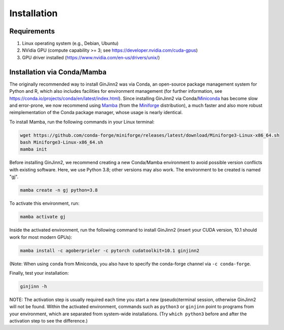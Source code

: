 .. _installation:

Installation
============

Requirements
------------
#.  Linux operating system (e.g., Debian, Ubuntu)
#.  NVidia GPU (compute capability >= 3; see https://developer.nvidia.com/cuda-gpus)
#.  GPU driver installed (https://www.nvidia.com/en-us/drivers/unix/)

Installation via Conda/Mamba
----------------------------

The originally recommended way to install GinJinn2 was via Conda, an open-source package management system for Python and R, which also includes facilities for environment management (for further information, see `<https://conda.io/projects/conda/en/latest/index.html>`_). Since installing GinJinn2 via Conda/`Miniconda <https://docs.conda.io/projects/miniconda/en/latest/>`_ has become slow and error-prone, we now recommend using `Mamba <https://mamba.readthedocs.io/en/latest/>`_ (from the `Miniforge <https://github.com/conda-forge/miniforge>`_ distribution), a much faster and also more robust reimplementation of the Conda package manager, whose usage is nearly identical.

To install Mamba, run the following commands in your Linux terminal:

.. code-block:: bash

    wget https://github.com/conda-forge/miniforge/releases/latest/download/Miniforge3-Linux-x86_64.sh
    bash Miniforge3-Linux-x86_64.sh
    mamba init

Before installing GinJinn2, we recommend creating a new Conda/Mamba environment to avoid possible version conflicts with existing software.
Here, we use Python 3.8; other versions may also work.
The environment to be created is named "gj".

.. code-block:: bash

    mamba create -n gj python=3.8

To activate this environment, run:

.. code-block:: bash

    mamba activate gj

Inside the activated environment, run the following command to install GinJinn2 (insert your CUDA version, 10.1 should work for most modern GPUs):

.. code-block:: bash

    mamba install -c agoberprieler -c pytorch cudatoolkit=10.1 ginjinn2
    
(Note: When using ``conda`` from Miniconda, you also have to specify the conda-forge channel via ``-c conda-forge``.

Finally, test your installation:

.. code-block:: bash

    ginjinn -h

NOTE: The activation step is usually required each time you start a new (pseudo)terminal session, otherwise GinJinn2 will not be found.
Within the activated environment, commands such as ``python3`` or ``ginjinn`` point to programs from your environment, which are separated from system-wide installations.
(Try ``which python3`` before and after the activation step to see the difference.)
